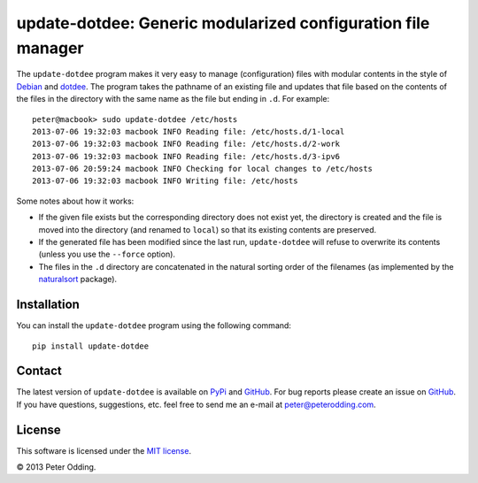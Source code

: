 update-dotdee: Generic modularized configuration file manager
=============================================================

The ``update-dotdee`` program makes it very easy to manage (configuration)
files with modular contents in the style of Debian_ and dotdee_. The program
takes the pathname of an existing file and updates that file based on the
contents of the files in the directory with the same name as the file but
ending in ``.d``. For example::

    peter@macbook> sudo update-dotdee /etc/hosts
    2013-07-06 19:32:03 macbook INFO Reading file: /etc/hosts.d/1-local
    2013-07-06 19:32:03 macbook INFO Reading file: /etc/hosts.d/2-work
    2013-07-06 19:32:03 macbook INFO Reading file: /etc/hosts.d/3-ipv6
    2013-07-06 20:59:24 macbook INFO Checking for local changes to /etc/hosts
    2013-07-06 19:32:03 macbook INFO Writing file: /etc/hosts

Some notes about how it works:

- If the given file exists but the corresponding directory does not exist yet,
  the directory is created and the file is moved into the directory (and
  renamed to ``local``) so that its existing contents are preserved.

- If the generated file has been modified since the last run, ``update-dotdee``
  will refuse to overwrite its contents (unless you use the ``--force``
  option).

- The files in the ``.d`` directory are concatenated in the natural sorting
  order of the filenames (as implemented by the naturalsort_ package).

Installation
------------

You can install the ``update-dotdee`` program using the following command::

    pip install update-dotdee

Contact
-------

The latest version of ``update-dotdee`` is available on PyPi_ and GitHub_. For
bug reports please create an issue on GitHub_. If you have questions,
suggestions, etc. feel free to send me an e-mail at `peter@peterodding.com`_.

License
-------

This software is licensed under the `MIT license`_.

© 2013 Peter Odding.

.. External references:
.. _Debian: http://www.debian.org/
.. _dotdee: http://blog.dustinkirkland.com/2011/04/dotdee-modern-proposal-for-improving.html
.. _GitHub: https://github.com/xolox/python-update-dotdee
.. _MIT license: http://en.wikipedia.org/wiki/MIT_License
.. _naturalsort: https://pypi.python.org/pypi/naturalsort
.. _peter@peterodding.com: peter@peterodding.com
.. _PyPi: https://pypi.python.org/pypi/update-dotdee

